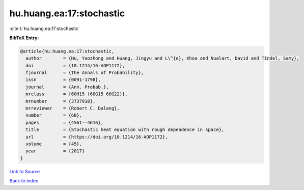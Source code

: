 hu.huang.ea:17:stochastic
=========================

:cite:t:`hu.huang.ea:17:stochastic`

**BibTeX Entry:**

.. code-block:: bibtex

   @article{hu.huang.ea:17:stochastic,
     author        = {Hu, Yaozhong and Huang, Jingyu and L\^{e}, Khoa and Nualart, David and Tindel, Samy},
     doi           = {10.1214/16-AOP1172},
     fjournal      = {The Annals of Probability},
     issn          = {0091-1798},
     journal       = {Ann. Probab.},
     mrclass       = {60H15 (60G15 60G22)},
     mrnumber      = {3737918},
     mrreviewer    = {Robert C. Dalang},
     number        = {6B},
     pages         = {4561--4616},
     title         = {Stochastic heat equation with rough dependence in space},
     url           = {https://doi.org/10.1214/16-AOP1172},
     volume        = {45},
     year          = {2017}
   }

`Link to Source <https://doi.org/10.1214/16-AOP1172},>`_


`Back to index <../By-Cite-Keys.html>`_

